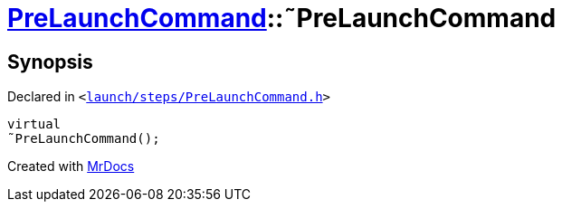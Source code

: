 [#PreLaunchCommand-2destructor]
= xref:PreLaunchCommand.adoc[PreLaunchCommand]::&tilde;PreLaunchCommand
:relfileprefix: ../
:mrdocs:


== Synopsis

Declared in `&lt;https://github.com/PrismLauncher/PrismLauncher/blob/develop/launcher/launch/steps/PreLaunchCommand.h#L25[launch&sol;steps&sol;PreLaunchCommand&period;h]&gt;`

[source,cpp,subs="verbatim,replacements,macros,-callouts"]
----
virtual
&tilde;PreLaunchCommand();
----



[.small]#Created with https://www.mrdocs.com[MrDocs]#
